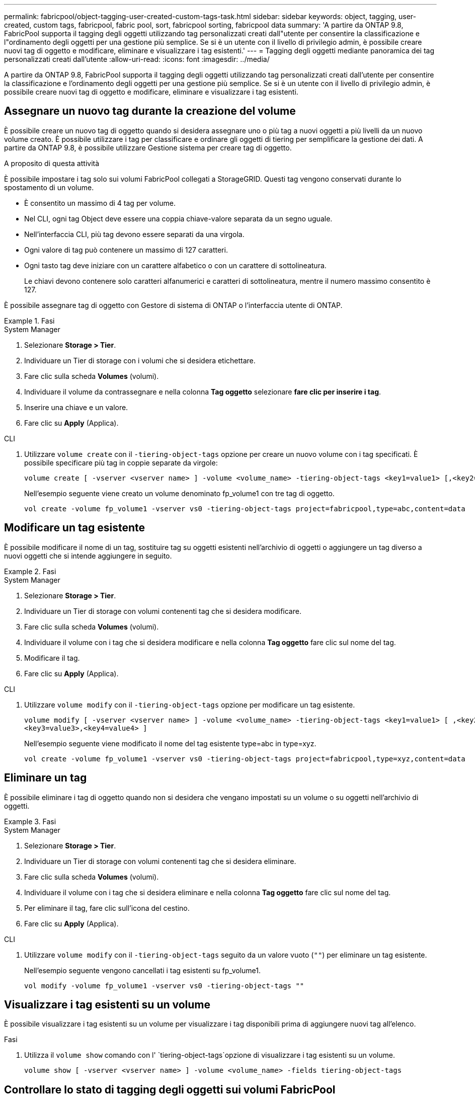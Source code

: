 ---
permalink: fabricpool/object-tagging-user-created-custom-tags-task.html 
sidebar: sidebar 
keywords: object, tagging, user-created, custom tags, fabricpool, fabric pool, sort, fabricpool sorting, fabricpool data 
summary: 'A partire da ONTAP 9.8, FabricPool supporta il tagging degli oggetti utilizzando tag personalizzati creati dall"utente per consentire la classificazione e l"ordinamento degli oggetti per una gestione più semplice. Se si è un utente con il livello di privilegio admin, è possibile creare nuovi tag di oggetto e modificare, eliminare e visualizzare i tag esistenti.' 
---
= Tagging degli oggetti mediante panoramica dei tag personalizzati creati dall'utente
:allow-uri-read: 
:icons: font
:imagesdir: ../media/


[role="lead"]
A partire da ONTAP 9.8, FabricPool supporta il tagging degli oggetti utilizzando tag personalizzati creati dall'utente per consentire la classificazione e l'ordinamento degli oggetti per una gestione più semplice. Se si è un utente con il livello di privilegio admin, è possibile creare nuovi tag di oggetto e modificare, eliminare e visualizzare i tag esistenti.



== Assegnare un nuovo tag durante la creazione del volume

È possibile creare un nuovo tag di oggetto quando si desidera assegnare uno o più tag a nuovi oggetti a più livelli da un nuovo volume creato. È possibile utilizzare i tag per classificare e ordinare gli oggetti di tiering per semplificare la gestione dei dati. A partire da ONTAP 9.8, è possibile utilizzare Gestione sistema per creare tag di oggetto.

.A proposito di questa attività
È possibile impostare i tag solo sui volumi FabricPool collegati a StorageGRID. Questi tag vengono conservati durante lo spostamento di un volume.

* È consentito un massimo di 4 tag per volume.
* Nel CLI, ogni tag Object deve essere una coppia chiave-valore separata da un segno uguale.
* Nell'interfaccia CLI, più tag devono essere separati da una virgola.
* Ogni valore di tag può contenere un massimo di 127 caratteri.
* Ogni tasto tag deve iniziare con un carattere alfabetico o con un carattere di sottolineatura.
+
Le chiavi devono contenere solo caratteri alfanumerici e caratteri di sottolineatura, mentre il numero massimo consentito è 127.



È possibile assegnare tag di oggetto con Gestore di sistema di ONTAP o l'interfaccia utente di ONTAP.

.Fasi
[role="tabbed-block"]
====
.System Manager
--
. Selezionare *Storage > Tier*.
. Individuare un Tier di storage con i volumi che si desidera etichettare.
. Fare clic sulla scheda *Volumes* (volumi).
. Individuare il volume da contrassegnare e nella colonna *Tag oggetto* selezionare *fare clic per inserire i tag*.
. Inserire una chiave e un valore.
. Fare clic su *Apply* (Applica).


--
.CLI
--
. Utilizzare `volume create` con il `-tiering-object-tags` opzione per creare un nuovo volume con i tag specificati. È possibile specificare più tag in coppie separate da virgole:
+
[listing]
----
volume create [ -vserver <vserver name> ] -volume <volume_name> -tiering-object-tags <key1=value1> [,<key2=value2>,<key3=value3>,<key4=value4> ]
----
+
Nell'esempio seguente viene creato un volume denominato fp_volume1 con tre tag di oggetto.

+
[listing]
----
vol create -volume fp_volume1 -vserver vs0 -tiering-object-tags project=fabricpool,type=abc,content=data
----


--
====


== Modificare un tag esistente

È possibile modificare il nome di un tag, sostituire tag su oggetti esistenti nell'archivio di oggetti o aggiungere un tag diverso a nuovi oggetti che si intende aggiungere in seguito.

.Fasi
[role="tabbed-block"]
====
.System Manager
--
. Selezionare *Storage > Tier*.
. Individuare un Tier di storage con volumi contenenti tag che si desidera modificare.
. Fare clic sulla scheda *Volumes* (volumi).
. Individuare il volume con i tag che si desidera modificare e nella colonna *Tag oggetto* fare clic sul nome del tag.
. Modificare il tag.
. Fare clic su *Apply* (Applica).


--
.CLI
--
. Utilizzare `volume modify` con il `-tiering-object-tags` opzione per modificare un tag esistente.
+
[listing]
----
volume modify [ -vserver <vserver name> ] -volume <volume_name> -tiering-object-tags <key1=value1> [ ,<key2=value2>,
<key3=value3>,<key4=value4> ]
----
+
Nell'esempio seguente viene modificato il nome del tag esistente type=abc in type=xyz.

+
[listing]
----
vol create -volume fp_volume1 -vserver vs0 -tiering-object-tags project=fabricpool,type=xyz,content=data
----


--
====


== Eliminare un tag

È possibile eliminare i tag di oggetto quando non si desidera che vengano impostati su un volume o su oggetti nell'archivio di oggetti.

.Fasi
[role="tabbed-block"]
====
.System Manager
--
. Selezionare *Storage > Tier*.
. Individuare un Tier di storage con volumi contenenti tag che si desidera eliminare.
. Fare clic sulla scheda *Volumes* (volumi).
. Individuare il volume con i tag che si desidera eliminare e nella colonna *Tag oggetto* fare clic sul nome del tag.
. Per eliminare il tag, fare clic sull'icona del cestino.
. Fare clic su *Apply* (Applica).


--
.CLI
--
. Utilizzare `volume modify` con il `-tiering-object-tags` seguito da un valore vuoto (`""`) per eliminare un tag esistente.
+
Nell'esempio seguente vengono cancellati i tag esistenti su fp_volume1.

+
[listing]
----
vol modify -volume fp_volume1 -vserver vs0 -tiering-object-tags ""
----


--
====


== Visualizzare i tag esistenti su un volume

È possibile visualizzare i tag esistenti su un volume per visualizzare i tag disponibili prima di aggiungere nuovi tag all'elenco.

.Fasi
. Utilizza il `volume show` comando con l' `tiering-object-tags`opzione di visualizzare i tag esistenti su un volume.
+
[listing]
----
volume show [ -vserver <vserver name> ] -volume <volume_name> -fields tiering-object-tags
----




== Controllare lo stato di tagging degli oggetti sui volumi FabricPool

È possibile verificare se il tagging è completo su uno o più volumi FabricPool.

.Fasi
. Utilizzare il `vol show` comando con l' `-fields needs-object-retagging`opzione per verificare se l'etichettatura è in corso, se è stata completata o se non è stata impostata.
+
[listing]
----
vol show -fields needs-object-retagging  [ -instance | -volume <volume name>]
----
+
Viene visualizzato uno dei seguenti valori:

+
** `true`: lo scanner di tagging degli oggetti non è ancora in esecuzione o deve essere eseguito nuovamente per questo volume
** `false`: lo scanner di tagging degli oggetti ha completato il tagging per questo volume
** `+<->+`: lo scanner di tagging degli oggetti non è applicabile per questo volume. Questo accade per i volumi che non risiedono su FabricPools.




